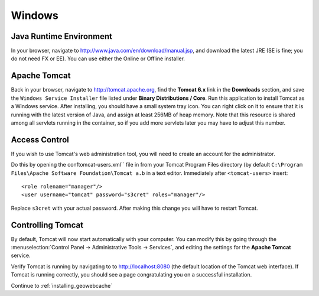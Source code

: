 .. _prerequisites.windows:

Windows
=======

Java Runtime Environment
------------------------

In your browser, navigate to `<http://www.java.com/en/download/manual.jsp>`_, and download the latest JRE (SE is fine; you do not need FX or EE).  You can use either the Online or Offline installer.

Apache Tomcat
-------------

Back in your browser, navigate to `<http://tomcat.apache.org>`_, find the **Tomcat 6.x** link in the **Downloads** section, and save the ``Windows Service Installer`` file listed under **Binary Distributions / Core**.  Run this application to install Tomcat as a Windows service.  After installing, you should have a small system tray icon. You can right click on it to ensure that it is running with the latest version of Java, and assign at least 256MB of heap memory. Note that this resource is shared among all servlets running in the container, so if you add more servlets later you may have to adjust this number.

Access Control
--------------

If you wish to use Tomcat's web administration tool, you will need to create an account for the administrator.

Do this by opening the conf\tomcat-users.xml`` file in from your Tomcat Program Files directory (by default ``C:\Program Files\Apache Software Foundation\Tomcat a.b`` in a text editor.  Immediately after ``<tomcat-users>`` insert::

  <role rolename="manager"/>
  <user username="tomcat" password="s3cret" roles="manager"/>

Replace ``s3cret`` with your actual password. After making this change you will have to restart Tomcat.

Controlling Tomcat
------------------

By default, Tomcat will now start automatically with your computer. You can modify this by going through the :menuselection:`Control Panel -> Administrative Tools -> Services`, and editing the settings for the **Apache Tomcat** service.

Verify Tomcat is running by navigating to to http://localhost:8080 (the default location of the Tomcat web interface). If Tomcat is running correctly, you should see a page congratulating you on a successful installation.

Continue to :ref:`installing_geowebcache`

